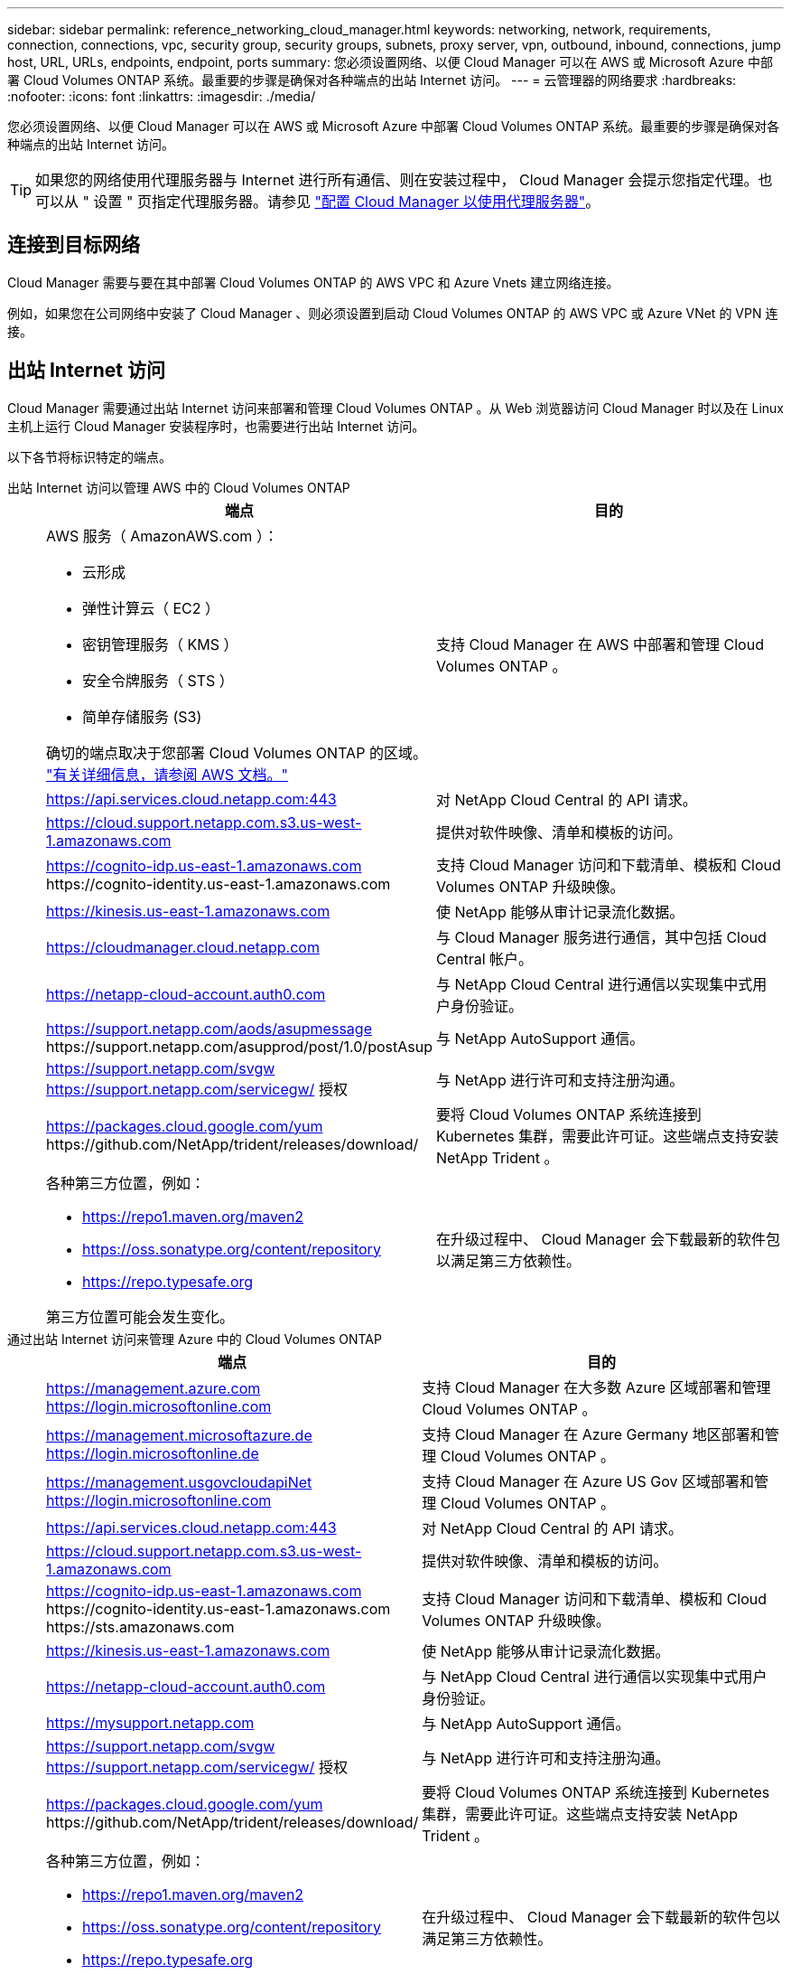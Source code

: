 ---
sidebar: sidebar 
permalink: reference_networking_cloud_manager.html 
keywords: networking, network, requirements, connection, connections, vpc, security group, security groups, subnets, proxy server, vpn, outbound, inbound, connections, jump host, URL, URLs, endpoints, endpoint, ports 
summary: 您必须设置网络、以便 Cloud Manager 可以在 AWS 或 Microsoft Azure 中部署 Cloud Volumes ONTAP 系统。最重要的步骤是确保对各种端点的出站 Internet 访问。 
---
= 云管理器的网络要求
:hardbreaks:
:nofooter: 
:icons: font
:linkattrs: 
:imagesdir: ./media/


[role="lead"]
您必须设置网络、以便 Cloud Manager 可以在 AWS 或 Microsoft Azure 中部署 Cloud Volumes ONTAP 系统。最重要的步骤是确保对各种端点的出站 Internet 访问。


TIP: 如果您的网络使用代理服务器与 Internet 进行所有通信、则在安装过程中， Cloud Manager 会提示您指定代理。也可以从 " 设置 " 页指定代理服务器。请参见 link:task_configuring_proxy.html["配置 Cloud Manager 以使用代理服务器"]。



== 连接到目标网络

Cloud Manager 需要与要在其中部署 Cloud Volumes ONTAP 的 AWS VPC 和 Azure Vnets 建立网络连接。

例如，如果您在公司网络中安装了 Cloud Manager 、则必须设置到启动 Cloud Volumes ONTAP 的 AWS VPC 或 Azure VNet 的 VPN 连接。



== 出站 Internet 访问

Cloud Manager 需要通过出站 Internet 访问来部署和管理 Cloud Volumes ONTAP 。从 Web 浏览器访问 Cloud Manager 时以及在 Linux 主机上运行 Cloud Manager 安装程序时，也需要进行出站 Internet 访问。

以下各节将标识特定的端点。

出站 Internet 访问以管理 AWS 中的 Cloud Volumes ONTAP::
+
--
[cols="43,57"]
|===
| 端点 | 目的 


 a| 
AWS 服务（ AmazonAWS.com ）：

* 云形成
* 弹性计算云（ EC2 ）
* 密钥管理服务（ KMS ）
* 安全令牌服务（ STS ）
* 简单存储服务 (S3)


确切的端点取决于您部署 Cloud Volumes ONTAP 的区域。 https://docs.aws.amazon.com/general/latest/gr/rande.html["有关详细信息，请参阅 AWS 文档。"^]
| 支持 Cloud Manager 在 AWS 中部署和管理 Cloud Volumes ONTAP 。 


| https://api.services.cloud.netapp.com:443 | 对 NetApp Cloud Central 的 API 请求。 


| https://cloud.support.netapp.com.s3.us-west-1.amazonaws.com | 提供对软件映像、清单和模板的访问。 


| https://cognito-idp.us-east-1.amazonaws.com \https://cognito-identity.us-east-1.amazonaws.com | 支持 Cloud Manager 访问和下载清单、模板和 Cloud Volumes ONTAP 升级映像。 


| https://kinesis.us-east-1.amazonaws.com | 使 NetApp 能够从审计记录流化数据。 


| https://cloudmanager.cloud.netapp.com | 与 Cloud Manager 服务进行通信，其中包括 Cloud Central 帐户。 


| https://netapp-cloud-account.auth0.com | 与 NetApp Cloud Central 进行通信以实现集中式用户身份验证。 


| https://support.netapp.com/aods/asupmessage \https://support.netapp.com/asupprod/post/1.0/postAsup | 与 NetApp AutoSupport 通信。 


| https://support.netapp.com/svgw https://support.netapp.com/servicegw/ 授权 | 与 NetApp 进行许可和支持注册沟通。 


| https://packages.cloud.google.com/yum \https://github.com/NetApp/trident/releases/download/ | 要将 Cloud Volumes ONTAP 系统连接到 Kubernetes 集群，需要此许可证。这些端点支持安装 NetApp Trident 。 


 a| 
各种第三方位置，例如：

* https://repo1.maven.org/maven2
* https://oss.sonatype.org/content/repository
* https://repo.typesafe.org


第三方位置可能会发生变化。
| 在升级过程中、 Cloud Manager 会下载最新的软件包以满足第三方依赖性。 
|===
--
通过出站 Internet 访问来管理 Azure 中的 Cloud Volumes ONTAP::
+
--
[cols="43,57"]
|===
| 端点 | 目的 


| https://management.azure.com https://login.microsoftonline.com | 支持 Cloud Manager 在大多数 Azure 区域部署和管理 Cloud Volumes ONTAP 。 


| https://management.microsoftazure.de https://login.microsoftonline.de | 支持 Cloud Manager 在 Azure Germany 地区部署和管理 Cloud Volumes ONTAP 。 


| https://management.usgovcloudapiNet https://login.microsoftonline.com | 支持 Cloud Manager 在 Azure US Gov 区域部署和管理 Cloud Volumes ONTAP 。 


| https://api.services.cloud.netapp.com:443 | 对 NetApp Cloud Central 的 API 请求。 


| https://cloud.support.netapp.com.s3.us-west-1.amazonaws.com | 提供对软件映像、清单和模板的访问。 


| https://cognito-idp.us-east-1.amazonaws.com \https://cognito-identity.us-east-1.amazonaws.com \https://sts.amazonaws.com | 支持 Cloud Manager 访问和下载清单、模板和 Cloud Volumes ONTAP 升级映像。 


| https://kinesis.us-east-1.amazonaws.com | 使 NetApp 能够从审计记录流化数据。 


| https://netapp-cloud-account.auth0.com | 与 NetApp Cloud Central 进行通信以实现集中式用户身份验证。 


| https://mysupport.netapp.com | 与 NetApp AutoSupport 通信。 


| https://support.netapp.com/svgw https://support.netapp.com/servicegw/ 授权 | 与 NetApp 进行许可和支持注册沟通。 


| https://packages.cloud.google.com/yum \https://github.com/NetApp/trident/releases/download/ | 要将 Cloud Volumes ONTAP 系统连接到 Kubernetes 集群，需要此许可证。这些端点支持安装 NetApp Trident 。 


 a| 
各种第三方位置，例如：

* https://repo1.maven.org/maven2
* https://oss.sonatype.org/content/repository
* https://repo.typesafe.org


第三方位置可能会发生变化。
| 在升级过程中、 Cloud Manager 会下载最新的软件包以满足第三方依赖性。 
|===
--
从 Web 浏览器进行出站 Internet 访问::
+
--
[cols="43,57"]
|===
| 端点 | 目的 


| 云管理器主机  a| 
要加载 Cloud Manager 控制台，必须从 Web 浏览器输入主机的 IP 地址。

根据您与云提供商的连接，您可以使用分配给主机的专用 IP 或公有 IP ：

* 如果您对虚拟网络具有 VPN 和直接连接访问权限，则专用 IP 可以正常工作
* 公有 IP 可用于任何网络连接情形


在任何情况下，您都应确保安全组规则仅允许从授权的 IP 或子网进行访问，从而确保网络访问的安全。



| https://auth0.com \https://cdn.auth0.com \https://netapp-cloud-account.auth0.com \https://services.cloud.netapp.com | 您的 Web 浏览器连接到这些端点、以便通过 NetApp Cloud Central 进行集中式用户身份验证。 


| https://widget.intercom.io | 用于与 NetApp 云专家交流的产品内聊天。 
|===
--
出站 Internet 访问以在 Linux 主机上安装 Cloud Manager::
+
--
* http://dev.mysql.com/get/mysql-community-release-el7-5.noarch.rpm
* https://dl.fedoraProject.org/pub/epel/epEl-release-latest-7.noarch.rpm
* https://s3.amazonaws.com/aws-cli/awscri-bundle.zip


--




== 端口和安全组

* 如果您是从 Cloud Central 或 Marketplace 映像部署 Cloud Manager ，请参阅以下内容：
+
** link:reference_security_groups.html#rules-for-cloud-manager["AWS 中云管理器的安全组规则"]
** link:reference_security_groups_azure.html#rules-for-cloud-manager["Azure 中云管理器的安全组规则"]


* 如果您在现有 Linux 主机上安装 Cloud Manager ，请参见 link:reference_cloud_mgr_reqs.html["云管理器主机要求"]。


